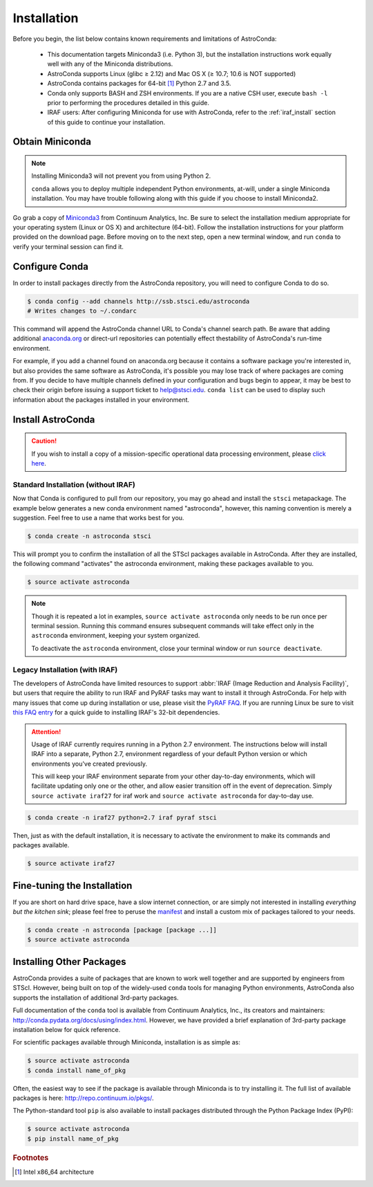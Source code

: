 ############
Installation
############

Before you begin, the list below contains known requirements and limitations of AstroConda:

    - This documentation targets Miniconda3 (i.e. Python 3), but the installation instructions work equally well with any of the Miniconda distributions.
    - AstroConda supports Linux (glibc ≥ 2.12) and Mac OS X (≥ 10.7; 10.6 is NOT supported)
    - AstroConda contains packages for 64-bit [#archnote]_ Python 2.7 and 3.5.
    - Conda only supports BASH and ZSH environments. If you are a native CSH user, execute ``bash -l`` prior to performing the procedures detailed in this guide.
    - IRAF users: After configuring Miniconda for use with AstroConda, refer to the :ref:`iraf_install` section of this guide to continue your installation.

Obtain Miniconda
================

.. note::

    Installing Miniconda3 will not prevent you from using Python 2.

    ``conda`` allows you to deploy multiple independent Python environments, at-will, under a single Miniconda installation. You may have trouble following along with this guide if you choose to install Miniconda2.


Go grab a copy of `Miniconda3 <http://conda.pydata.org/miniconda.html>`_ from Continuum Analytics, Inc. Be sure to select the installation medium appropriate for your operating system (Linux or OS X) and architecture (64-bit). Follow the installation instructions for your platform provided on the download page. Before moving on to the next step, open a new terminal window, and run ``conda`` to verify your terminal session can find it.


Configure Conda
===============

In order to install packages directly from the AstroConda repository, you will need to configure Conda to do so.

.. code-block:: sh

    $ conda config --add channels http://ssb.stsci.edu/astroconda
    # Writes changes to ~/.condarc

This command will append the AstroConda channel URL to Conda's channel search path. Be aware that adding additional `anaconda.org <https://anaconda.org>`_ or direct-url repositories can potentially effect thestability of AstroConda's run-time environment.

For example, if you add a channel found on anaconda.org because it contains a software package you're interested in, but also provides the same software as AstroConda, it's possible you may lose track of where packages are coming from. If you decide to have multiple channels defined in your configuration and bugs begin to appear, it may be best to check their origin before issuing a support ticket to help@stsci.edu. ``conda list`` can be used to display such information about the packages installed in your environment.


Install AstroConda
==================

.. caution::

    If you wish to install a copy of a mission-specific operational data processing environment, please `click here <releases.html>`_.


Standard Installation (without IRAF)
------------------------------------

Now that Conda is configured to pull from our repository, you may go ahead and install the ``stsci`` metapackage. The example below generates a new conda environment named "astroconda", however, this naming convention is merely a suggestion. Feel free to use a name that works best for you.

.. code-block:: sh

    $ conda create -n astroconda stsci

This will prompt you to confirm the installation of all the STScI packages available in AstroConda. After they are installed, the following command "activates" the astroconda environment, making these packages available to you.

.. code-block:: sh

    $ source activate astroconda

.. note::

    Though it is repeated a lot in examples, ``source activate astroconda`` only needs to be run once per terminal session. Running this command ensures subsequent commands will take effect only in the ``astroconda`` environment, keeping your system organized.

    To deactivate the ``astroconda`` environment, close your terminal window or run ``source deactivate``.


.. _iraf_install:

Legacy Installation (with IRAF)
-------------------------------------


The developers of AstroConda have limited resources to support :abbr:`IRAF (Image Reduction and Analysis Facility)`, but users that require the ability to run IRAF and PyRAF tasks may want to install it through AstroConda. For help with many issues that come up during installation or use, please visit the `PyRAF FAQ <http://www.stsci.edu/institute/software_hardware/pyraf/pyraf_faq>`_. If you are running Linux be sure to visit `this FAQ entry <faq.html#in-linux-how-do-i-install-iraf-s-32-bit-dependencies>`_ for a quick guide to installing IRAF's 32-bit dependencies.

.. attention::

  Usage of IRAF currently requires running in a Python 2.7 environment.
  The instructions below will install IRAF into a separate, Python 2.7,
  environment regardless of your default Python version or which environments
  you've created previously.

  This will keep your IRAF environment separate from your other day-to-day
  environments, which will facilitate updating only one or the other, and allow
  easier transition off in the event of deprecation.  Simply ``source activate iraf27``
  for iraf work and ``source activate astroconda`` for day-to-day use.

.. code-block:: sh

    $ conda create -n iraf27 python=2.7 iraf pyraf stsci

Then, just as with the default installation, it is necessary to activate the environment to make its commands and packages available.

.. code-block:: sh

    $ source activate iraf27


Fine-tuning the Installation
============================

If you are short on hard drive space, have a slow internet connection, or are simply not interested in installing *everything but the kitchen sink*; please feel free to peruse the `manifest <http://ssb.stsci.edu/astroconda>`_ and install a custom mix of packages tailored to your needs.

.. code-block:: sh

    $ conda create -n astroconda [package [package ...]]
    $ source activate astroconda

Installing Other Packages
=========================

AstroConda provides a suite of packages that are known to work well together and are supported by engineers from STScI. However, being built on top of the widely-used ``conda`` tools for managing Python environments, AstroConda also supports the installation of additional 3rd-party packages.

Full documentation of the ``conda`` tool is available from Continuum Analytics, Inc., its creators and maintainers: http://conda.pydata.org/docs/using/index.html. However, we have provided a brief explanation of 3rd-party package installation below for quick reference.

For scientific packages available through Miniconda, installation is as simple as:

.. code-block:: sh

    $ source activate astroconda
    $ conda install name_of_pkg

Often, the easiest way to see if the package is available through Miniconda is to try installing it. The full list of available packages is here: http://repo.continuum.io/pkgs/.

The Python-standard tool ``pip`` is also available to install packages distributed through the Python Package Index (PyPI):

.. code-block:: sh

    $ source activate astroconda
    $ pip install name_of_pkg

.. rubric:: Footnotes

.. [#archnote] Intel x86_64 architecture

